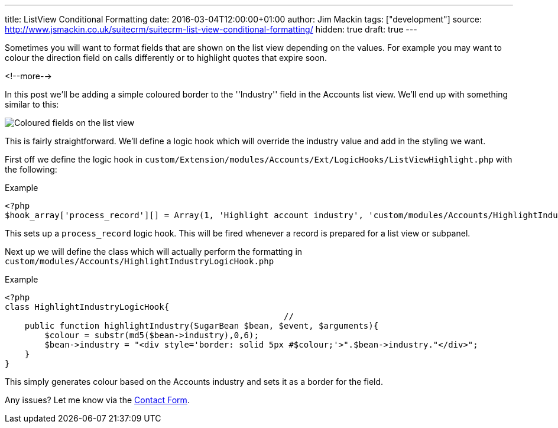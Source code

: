 ---
title: ListView Conditional Formatting
date: 2016-03-04T12:00:00+01:00
author: Jim Mackin
tags: ["development"]
source: http://www.jsmackin.co.uk/suitecrm/suitecrm-list-view-conditional-formatting/
hidden: true
draft: true
---

Sometimes you will want to format fields that are shown on the list view
depending on the values. For example you may want to colour the
direction field on calls differently or to highlight quotes that expire
soon.

<!--more-->

In this post we’ll be adding a simple coloured border to the
''Industry'' field in the Accounts list view. We’ll end up with
something similar to this:

:imagesdir: ./../../../images/en/community

image:02IndustryColours.png[Coloured fields on the list view]

This is fairly straightforward. We’ll define a logic hook which will
override the industry value and add in the styling we want.

First off we define the logic hook in
`custom/Extension/modules/Accounts/Ext/LogicHooks/ListViewHighlight.php`
with the following:

.Example
[source,php]
<?php
$hook_array['process_record'][] = Array(1, 'Highlight account industry', 'custom/modules/Accounts/HighlightIndustryLogicHook.php','HighlightIndustryLogicHook', 'highlightIndustry');

This sets up a `process_record` logic hook. This will be fired whenever
a record is prepared for a list view or subpanel.

Next up we will define the class which will actually perform the
formatting in `custom/modules/Accounts/HighlightIndustryLogicHook.php`

.Example
[source,php]
<?php
class HighlightIndustryLogicHook{
							//
    public function highlightIndustry(SugarBean $bean, $event, $arguments){
        $colour = substr(md5($bean->industry),0,6);
        $bean->industry = "<div style='border: solid 5px #$colour;'>".$bean->industry."</div>";
    }
}

This simply generates colour based on the Accounts industry and sets it
as a border for the field.

Any issues? Let me know via the
link:%7Bfilename%7D/pages/contact.md[Contact Form].
